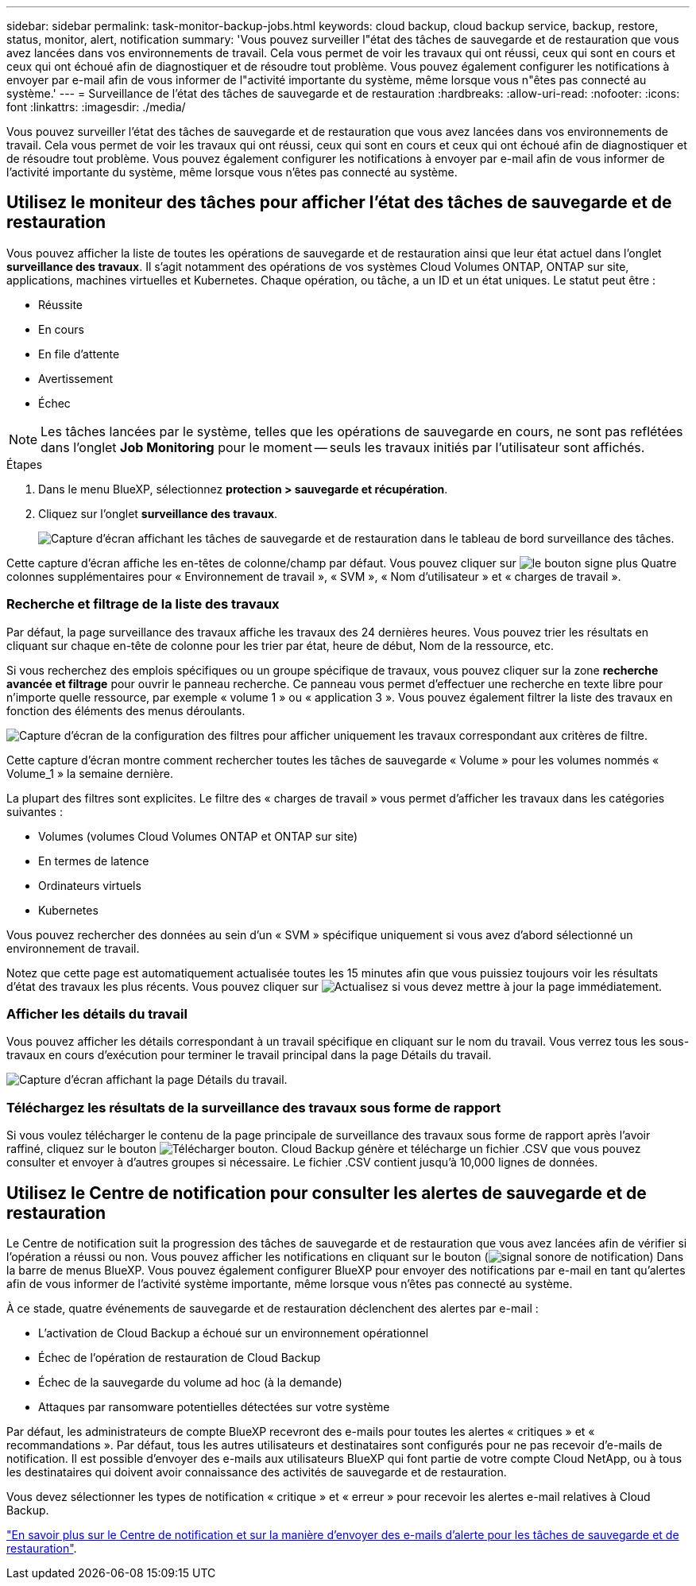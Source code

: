 ---
sidebar: sidebar 
permalink: task-monitor-backup-jobs.html 
keywords: cloud backup, cloud backup service, backup, restore, status, monitor, alert, notification 
summary: 'Vous pouvez surveiller l"état des tâches de sauvegarde et de restauration que vous avez lancées dans vos environnements de travail. Cela vous permet de voir les travaux qui ont réussi, ceux qui sont en cours et ceux qui ont échoué afin de diagnostiquer et de résoudre tout problème. Vous pouvez également configurer les notifications à envoyer par e-mail afin de vous informer de l"activité importante du système, même lorsque vous n"êtes pas connecté au système.' 
---
= Surveillance de l'état des tâches de sauvegarde et de restauration
:hardbreaks:
:allow-uri-read: 
:nofooter: 
:icons: font
:linkattrs: 
:imagesdir: ./media/


[role="lead"]
Vous pouvez surveiller l'état des tâches de sauvegarde et de restauration que vous avez lancées dans vos environnements de travail. Cela vous permet de voir les travaux qui ont réussi, ceux qui sont en cours et ceux qui ont échoué afin de diagnostiquer et de résoudre tout problème. Vous pouvez également configurer les notifications à envoyer par e-mail afin de vous informer de l'activité importante du système, même lorsque vous n'êtes pas connecté au système.



== Utilisez le moniteur des tâches pour afficher l'état des tâches de sauvegarde et de restauration

Vous pouvez afficher la liste de toutes les opérations de sauvegarde et de restauration ainsi que leur état actuel dans l'onglet *surveillance des travaux*. Il s'agit notamment des opérations de vos systèmes Cloud Volumes ONTAP, ONTAP sur site, applications, machines virtuelles et Kubernetes. Chaque opération, ou tâche, a un ID et un état uniques. Le statut peut être :

* Réussite
* En cours
* En file d'attente
* Avertissement
* Échec



NOTE: Les tâches lancées par le système, telles que les opérations de sauvegarde en cours, ne sont pas reflétées dans l'onglet *Job Monitoring* pour le moment -- seuls les travaux initiés par l'utilisateur sont affichés.

.Étapes
. Dans le menu BlueXP, sélectionnez *protection > sauvegarde et récupération*.
. Cliquez sur l'onglet *surveillance des travaux*.
+
image:screenshot_backup_job_monitor.png["Capture d'écran affichant les tâches de sauvegarde et de restauration dans le tableau de bord surveillance des tâches."]



Cette capture d'écran affiche les en-têtes de colonne/champ par défaut. Vous pouvez cliquer sur image:button_plus_sign_round.png["le bouton signe plus"] Quatre colonnes supplémentaires pour « Environnement de travail », « SVM », « Nom d'utilisateur » et « charges de travail ».



=== Recherche et filtrage de la liste des travaux

Par défaut, la page surveillance des travaux affiche les travaux des 24 dernières heures. Vous pouvez trier les résultats en cliquant sur chaque en-tête de colonne pour les trier par état, heure de début, Nom de la ressource, etc.

Si vous recherchez des emplois spécifiques ou un groupe spécifique de travaux, vous pouvez cliquer sur la zone *recherche avancée et filtrage* pour ouvrir le panneau recherche. Ce panneau vous permet d'effectuer une recherche en texte libre pour n'importe quelle ressource, par exemple « volume 1 » ou « application 3 ». Vous pouvez également filtrer la liste des travaux en fonction des éléments des menus déroulants.

image:screenshot_backup_job_monitor_filters.png["Capture d'écran de la configuration des filtres pour afficher uniquement les travaux correspondant aux critères de filtre."]

Cette capture d'écran montre comment rechercher toutes les tâches de sauvegarde « Volume » pour les volumes nommés « Volume_1 » la semaine dernière.

La plupart des filtres sont explicites. Le filtre des « charges de travail » vous permet d'afficher les travaux dans les catégories suivantes :

* Volumes (volumes Cloud Volumes ONTAP et ONTAP sur site)
* En termes de latence
* Ordinateurs virtuels
* Kubernetes


Vous pouvez rechercher des données au sein d'un « SVM » spécifique uniquement si vous avez d'abord sélectionné un environnement de travail.

Notez que cette page est automatiquement actualisée toutes les 15 minutes afin que vous puissiez toujours voir les résultats d'état des travaux les plus récents. Vous pouvez cliquer sur image:button_refresh.png["Actualisez"] si vous devez mettre à jour la page immédiatement.



=== Afficher les détails du travail

Vous pouvez afficher les détails correspondant à un travail spécifique en cliquant sur le nom du travail. Vous verrez tous les sous-travaux en cours d'exécution pour terminer le travail principal dans la page Détails du travail.

image:screenshot_backup_job_monitor_details.png["Capture d'écran affichant la page Détails du travail."]



=== Téléchargez les résultats de la surveillance des travaux sous forme de rapport

Si vous voulez télécharger le contenu de la page principale de surveillance des travaux sous forme de rapport après l'avoir raffiné, cliquez sur le bouton image:button_download.png["Télécharger"] bouton. Cloud Backup génère et télécharge un fichier .CSV que vous pouvez consulter et envoyer à d'autres groupes si nécessaire. Le fichier .CSV contient jusqu'à 10,000 lignes de données.



== Utilisez le Centre de notification pour consulter les alertes de sauvegarde et de restauration

Le Centre de notification suit la progression des tâches de sauvegarde et de restauration que vous avez lancées afin de vérifier si l'opération a réussi ou non. Vous pouvez afficher les notifications en cliquant sur le bouton (image:icon_bell.png["signal sonore de notification"]) Dans la barre de menus BlueXP. Vous pouvez également configurer BlueXP pour envoyer des notifications par e-mail en tant qu'alertes afin de vous informer de l'activité système importante, même lorsque vous n'êtes pas connecté au système.

À ce stade, quatre événements de sauvegarde et de restauration déclenchent des alertes par e-mail :

* L'activation de Cloud Backup a échoué sur un environnement opérationnel
* Échec de l'opération de restauration de Cloud Backup
* Échec de la sauvegarde du volume ad hoc (à la demande)
* Attaques par ransomware potentielles détectées sur votre système


Par défaut, les administrateurs de compte BlueXP recevront des e-mails pour toutes les alertes « critiques » et « recommandations ». Par défaut, tous les autres utilisateurs et destinataires sont configurés pour ne pas recevoir d'e-mails de notification. Il est possible d'envoyer des e-mails aux utilisateurs BlueXP qui font partie de votre compte Cloud NetApp, ou à tous les destinataires qui doivent avoir connaissance des activités de sauvegarde et de restauration.

Vous devez sélectionner les types de notification « critique » et « erreur » pour recevoir les alertes e-mail relatives à Cloud Backup.

https://docs.netapp.com/us-en/cloud-manager-setup-admin/task-monitor-cm-operations.html["En savoir plus sur le Centre de notification et sur la manière d'envoyer des e-mails d'alerte pour les tâches de sauvegarde et de restauration"^].
